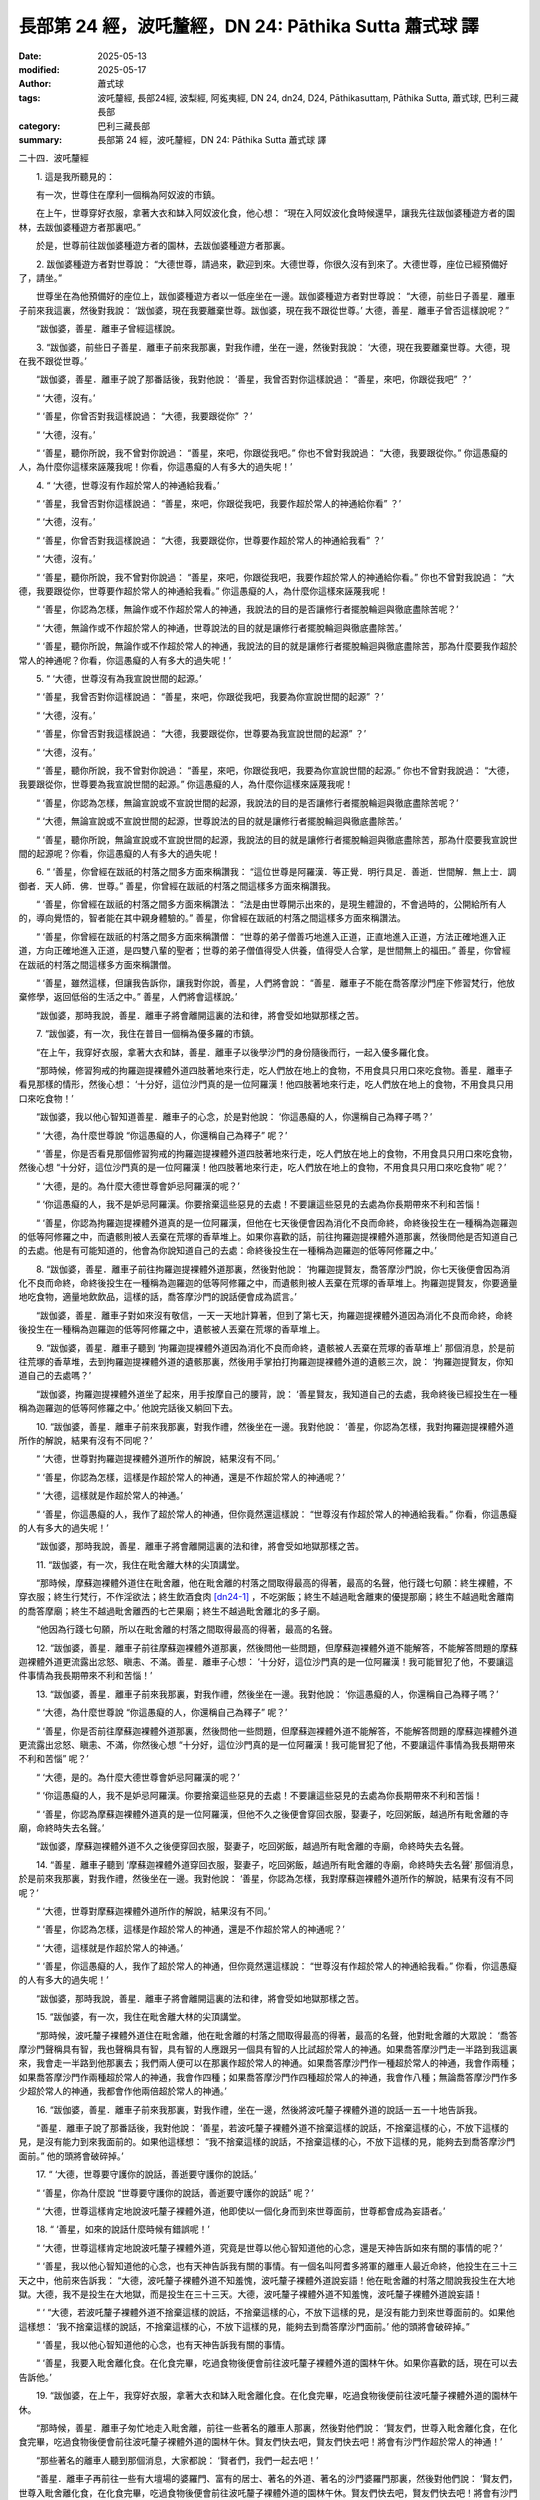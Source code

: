 長部第 24 經，波吒釐經，DN 24: Pāthika Sutta 蕭式球 譯
==========================================================

:date: 2025-05-13
:modified: 2025-05-17
:author: 蕭式球
:tags: 波吒釐經, 長部24經, 波梨經, 阿㝹夷經, DN 24, dn24, D24, Pāthikasuttaṃ, Pāthika Sutta, 蕭式球, 巴利三藏長部
:category: 巴利三藏長部
:summary: 長部第 24 經，波吒釐經，DN 24: Pāthika Sutta 蕭式球 譯



二十四．波吒釐經

　　1. 這是我所聽見的：

　　有一次，世尊住在摩利一個稱為阿奴波的市鎮。

　　在上午，世尊穿好衣服，拿著大衣和缽入阿奴波化食，他心想： “現在入阿奴波化食時候還早，讓我先往跋伽婆種遊方者的園林，去跋伽婆種遊方者那裏吧。”

　　於是，世尊前往跋伽婆種遊方者的園林，去跋伽婆種遊方者那裏。

　　2. 跋伽婆種遊方者對世尊說： “大德世尊，請過來，歡迎到來。大德世尊，你很久沒有到來了。大德世尊，座位已經預備好了，請坐。”

　　世尊坐在為他預備好的座位上，跋伽婆種遊方者以一低座坐在一邊。跋伽婆種遊方者對世尊說： “大德，前些日子善星．離車子前來我這裏，然後對我說： ‘跋伽婆，現在我要離棄世尊。跋伽婆，現在我不跟從世尊。’ 大德，善星．離車子曾否這樣說呢？”

　　“跋伽婆，善星．離車子曾經這樣說。

　　3. “跋伽婆，前些日子善星．離車子前來我那裏，對我作禮，坐在一邊，然後對我說： ‘大德，現在我要離棄世尊。大德，現在我不跟從世尊。’

　　“跋伽婆，善星．離車子說了那番話後，我對他說： ‘善星，我曾否對你這樣說過： “善星，來吧，你跟從我吧” ？’

　　“ ‘大德，沒有。’

　　“ ‘善星，你曾否對我這樣說過： “大德，我要跟從你” ？’

　　“ ‘大德，沒有。’

　　“ ‘善星，聽你所說，我不曾對你說過： “善星，來吧，你跟從我吧。” 你也不曾對我說過： “大德，我要跟從你。” 你這愚癡的人，為什麼你這樣來誣蔑我呢！你看，你這愚癡的人有多大的過失呢！’

　　4. “ ‘大德，世尊沒有作超於常人的神通給我看。’

　　“ ‘善星，我曾否對你這樣說過： “善星，來吧，你跟從我吧，我要作超於常人的神通給你看” ？’

　　“ ‘大德，沒有。’

　　“ ‘善星，你曾否對我這樣說過： “大德，我要跟從你，世尊要作超於常人的神通給我看” ？’

　　“ ‘大德，沒有。’

　　“ ‘善星，聽你所說，我不曾對你說過： “善星，來吧，你跟從我吧，我要作超於常人的神通給你看。” 你也不曾對我說過： “大德，我要跟從你，世尊要作超於常人的神通給我看。” 你這愚癡的人，為什麼你這樣來誣蔑我呢！

　　“ ‘善星，你認為怎樣，無論作或不作超於常人的神通，我說法的目的是否讓修行者擺脫輪迴與徹底盡除苦呢？’

　　“ ‘大德，無論作或不作超於常人的神通，世尊說法的目的就是讓修行者擺脫輪迴與徹底盡除苦。’

　　“ ‘善星，聽你所說，無論作或不作超於常人的神通，我說法的目的就是讓修行者擺脫輪迴與徹底盡除苦，那為什麼要我作超於常人的神通呢？你看，你這愚癡的人有多大的過失呢！’

　　5. “ ‘大德，世尊沒有為我宣說世間的起源。’

　　“ ‘善星，我曾否對你這樣說過： “善星，來吧，你跟從我吧，我要為你宣說世間的起源” ？’

　　“ ‘大德，沒有。’

　　“ ‘善星，你曾否對我這樣說過： “大德，我要跟從你，世尊要為我宣說世間的起源” ？’

　　“ ‘大德，沒有。’

　　“ ‘善星，聽你所說，我不曾對你說過： “善星，來吧，你跟從我吧，我要為你宣說世間的起源。” 你也不曾對我說過： “大德，我要跟從你，世尊要為我宣說世間的起源。” 你這愚癡的人，為什麼你這樣來誣蔑我呢！

　　“ ‘善星，你認為怎樣，無論宣說或不宣說世間的起源，我說法的目的是否讓修行者擺脫輪迴與徹底盡除苦呢？’

　　“ ‘大德，無論宣說或不宣說世間的起源，世尊說法的目的就是讓修行者擺脫輪迴與徹底盡除苦。’

　　“ ‘善星，聽你所說，無論宣說或不宣說世間的起源，我說法的目的就是讓修行者擺脫輪迴與徹底盡除苦，那為什麼要我宣說世間的起源呢？你看，你這愚癡的人有多大的過失呢！

　　6. “ ‘善星，你曾經在跋祇的村落之間多方面來稱讚我： “這位世尊是阿羅漢．等正覺．明行具足．善逝．世間解．無上士．調御者．天人師．佛．世尊。” 善星，你曾經在跋祇的村落之間這樣多方面來稱讚我。

　　“ ‘善星，你曾經在跋祇的村落之間多方面來稱讚法： “法是由世尊開示出來的，是現生體證的，不會過時的，公開給所有人的，導向覺悟的，智者能在其中親身體驗的。” 善星，你曾經在跋祇的村落之間這樣多方面來稱讚法。

　　“ ‘善星，你曾經在跋祇的村落之間多方面來稱讚僧： “世尊的弟子僧善巧地進入正道，正直地進入正道，方法正確地進入正道，方向正確地進入正道，是四雙八輩的聖者；世尊的弟子僧值得受人供養，值得受人合掌，是世間無上的福田。” 善星，你曾經在跋祇的村落之間這樣多方面來稱讚僧。

　　“ ‘善星，雖然這樣，但讓我告訴你，讓我對你說，善星，人們將會說： “善星．離車子不能在喬答摩沙門座下修習梵行，他放棄修學，返回低俗的生活之中。” 善星，人們將會這樣說。’

　　“跋伽婆，那時我說，善星．離車子將會離開這裏的法和律，將會受如地獄那樣之苦。

　　7. “跋伽婆，有一次，我住在普目一個稱為優多羅的市鎮。

　　“在上午，我穿好衣服，拿著大衣和缽，善星．離車子以後學沙門的身份隨後而行，一起入優多羅化食。

　　“那時候，修習狗戒的拘羅迦提裸體外道四肢著地來行走，吃人們放在地上的食物，不用食具只用口來吃食物。善星．離車子看見那樣的情形，然後心想： ‘十分好，這位沙門真的是一位阿羅漢！他四肢著地來行走，吃人們放在地上的食物，不用食具只用口來吃食物！’

　　“跋伽婆，我以他心智知道善星．離車子的心念，於是對他說： ‘你這愚癡的人，你還稱自己為釋子嗎？’

　　“ ‘大德，為什麼世尊說 “你這愚癡的人，你還稱自己為釋子” 呢？’

　　“ ‘善星，你是否看見那個修習狗戒的拘羅迦提裸體外道四肢著地來行走，吃人們放在地上的食物，不用食具只用口來吃食物，然後心想 “十分好，這位沙門真的是一位阿羅漢！他四肢著地來行走，吃人們放在地上的食物，不用食具只用口來吃食物” 呢？’

　　“ ‘大德，是的。為什麼大德世尊會妒忌阿羅漢的呢？’

　　“ ‘你這愚癡的人，我不是妒忌阿羅漢。你要捨棄這些惡見的去處！不要讓這些惡見的去處為你長期帶來不利和苦惱！

　　“ ‘善星，你認為拘羅迦提裸體外道真的是一位阿羅漢，但他在七天後便會因為消化不良而命終，命終後投生在一種稱為迦羅迦的低等阿修羅之中，而遺骸則被人丟棄在荒塚的香草堆上。如果你喜歡的話，前往拘羅迦提裸體外道那裏，然後問他是否知道自己的去處。他是有可能知道的，他會為你說知道自己的去處：命終後投生在一種稱為迦羅迦的低等阿修羅之中。’

　　8. “跋伽婆，善星．離車子前往拘羅迦提裸體外道那裏，然後對他說： ‘拘羅迦提賢友，喬答摩沙門說，你七天後便會因為消化不良而命終，命終後投生在一種稱為迦羅迦的低等阿修羅之中，而遺骸則被人丟棄在荒塚的香草堆上。拘羅迦提賢友，你要適量地吃食物，適量地飲飲品，這樣的話，喬答摩沙門的說話便會成為謊言。’

　　“跋伽婆，善星．離車子對如來沒有敬信，一天一天地計算著，但到了第七天，拘羅迦提裸體外道因為消化不良而命終，命終後投生在一種稱為迦羅迦的低等阿修羅之中，遺骸被人丟棄在荒塚的香草堆上。

　　9. “跋伽婆，善星．離車子聽到 ‘拘羅迦提裸體外道因為消化不良而命終，遺骸被人丟棄在荒塚的香草堆上’ 那個消息，於是前往荒塚的香草堆，去到拘羅迦提裸體外道的遺骸那裏，然後用手掌拍打拘羅迦提裸體外道的遺骸三次，說： ‘拘羅迦提賢友，你知道自己的去處嗎？’

　　“跋伽婆，拘羅迦提裸體外道坐了起來，用手按摩自己的腰背，說： ‘善星賢友，我知道自己的去處，我命終後已經投生在一種稱為迦羅迦的低等阿修羅之中。’ 他說完話後又躺回下去。

　　10. “跋伽婆，善星．離車子前來我那裏，對我作禮，然後坐在一邊。我對他說： ‘善星，你認為怎樣，我對拘羅迦提裸體外道所作的解說，結果有沒有不同呢？’

　　“ ‘大德，世尊對拘羅迦提裸體外道所作的解說，結果沒有不同。’

　　“ ‘善星，你認為怎樣，這樣是作超於常人的神通，還是不作超於常人的神通呢？’

　　“ ‘大德，這樣就是作超於常人的神通。’

　　“ ‘善星，你這愚癡的人，我作了超於常人的神通，但你竟然還這樣說： “世尊沒有作超於常人的神通給我看。” 你看，你這愚癡的人有多大的過失呢！’

　　“跋伽婆，那時我說，善星．離車子將會離開這裏的法和律，將會受如地獄那樣之苦。

　　11. “跋伽婆，有一次，我住在毗舍離大林的尖頂講堂。

　　“那時候，摩蘇迦裸體外道住在毗舍離，他在毗舍離的村落之間取得最高的得著，最高的名聲，他行踐七句願：終生裸體，不穿衣服；終生行梵行，不作淫欲法；終生飲酒食肉 [dn24-1]_ ，不吃粥飯；終生不越過毗舍離東的優提那廟；終生不越過毗舍離南的喬答摩廟；終生不越過毗舍離西的七芒果廟；終生不越過毗舍離北的多子廟。

　　“他因為行踐七句願，所以在毗舍離的村落之間取得最高的得著，最高的名聲。

　　12. “跋伽婆，善星．離車子前往摩蘇迦裸體外道那裏，然後問他一些問題，但摩蘇迦裸體外道不能解答，不能解答問題的摩蘇迦裸體外道更流露出忿怒、瞋恚、不滿。善星．離車子心想： ‘十分好，這位沙門真的是一位阿羅漢！我可能冒犯了他，不要讓這件事情為我長期帶來不利和苦惱！’

　　13. “跋伽婆，善星．離車子前來我那裏，對我作禮，然後坐在一邊。我對他說： ‘你這愚癡的人，你還稱自己為釋子嗎？’

　　“ ‘大德，為什麼世尊說 “你這愚癡的人，你還稱自己為釋子” 呢？’

　　“ ‘善星，你是否前往摩蘇迦裸體外道那裏，然後問他一些問題，但摩蘇迦裸體外道不能解答，不能解答問題的摩蘇迦裸體外道更流露出忿怒、瞋恚、不滿，你然後心想 “十分好，這位沙門真的是一位阿羅漢！我可能冒犯了他，不要讓這件事情為我長期帶來不利和苦惱” 呢？’

　　“ ‘大德，是的。為什麼大德世尊會妒忌阿羅漢的呢？’

　　“ ‘你這愚癡的人，我不是妒忌阿羅漢。你要捨棄這些惡見的去處！不要讓這些惡見的去處為你長期帶來不利和苦惱！

　　“ ‘善星，你認為摩蘇迦裸體外道真的是一位阿羅漢，但他不久之後便會穿回衣服，娶妻子，吃回粥飯，越過所有毗舍離的寺廟，命終時失去名聲。’

　　“跋伽婆，摩蘇迦裸體外道不久之後便穿回衣服，娶妻子，吃回粥飯，越過所有毗舍離的寺廟，命終時失去名聲。

　　14. “善星．離車子聽到 ‘摩蘇迦裸體外道穿回衣服，娶妻子，吃回粥飯，越過所有毗舍離的寺廟，命終時失去名聲’ 那個消息，於是前來我那裏，對我作禮，然後坐在一邊。我對他說： ‘善星，你認為怎樣，我對摩蘇迦裸體外道所作的解說，結果有沒有不同呢？’

　　“ ‘大德，世尊對摩蘇迦裸體外道所作的解說，結果沒有不同。’

　　“ ‘善星，你認為怎樣，這樣是作超於常人的神通，還是不作超於常人的神通呢？’

　　“ ‘大德，這樣就是作超於常人的神通。’

　　“ ‘善星，你這愚癡的人，我作了超於常人的神通，但你竟然還這樣說： “世尊沒有作超於常人的神通給我看。” 你看，你這愚癡的人有多大的過失呢！’

　　“跋伽婆，那時我說，善星．離車子將會離開這裏的法和律，將會受如地獄那樣之苦。

　　15. “跋伽婆，有一次，我住在毗舍離大林的尖頂講堂。

　　“那時候，波吒釐子裸體外道住在毗舍離，他在毗舍離的村落之間取得最高的得著，最高的名聲，他對毗舍離的大眾說： ‘喬答摩沙門聲稱具有智，我也聲稱具有智，具有智的人應跟另一個具有智的人比試超於常人的神通。如果喬答摩沙門走一半路到我這裏來，我會走一半路到他那裏去；我們兩人便可以在那裏作超於常人的神通。如果喬答摩沙門作一種超於常人的神通，我會作兩種；如果喬答摩沙門作兩種超於常人的神通，我會作四種；如果喬答摩沙門作四種超於常人的神通，我會作八種；無論喬答摩沙門作多少超於常人的神通，我都會作他兩倍超於常人的神通。’

　　16. “跋伽婆，善星．離車子前來我那裏，對我作禮，坐在一邊，然後將波吒釐子裸體外道的說話一五一十地告訴我。

　　“善星．離車子說了那番話後，我對他說： ‘善星，若波吒釐子裸體外道不捨棄這樣的說話，不捨棄這樣的心，不放下這樣的見，是沒有能力到來我面前的。如果他這樣想： “我不捨棄這樣的說話，不捨棄這樣的心，不放下這樣的見，能夠去到喬答摩沙門面前。” 他的頭將會破碎掉。’

　　17. “ ‘大德，世尊要守護你的說話，善逝要守護你的說話。’

　　“ ‘善星，你為什麼說 “世尊要守護你的說話，善逝要守護你的說話” 呢？’

　　“ ‘大德，世尊這樣肯定地說波吒釐子裸體外道，他即使以一個化身而到來世尊面前，世尊都會成為妄語者。’

　　18. “ ‘善星，如來的說話什麼時候有錯誤呢！’

　　“ ‘大德，世尊這樣肯定地說波吒釐子裸體外道，究竟是世尊以他心智知道他的心念，還是天神告訴如來有關的事情的呢？’

　　“ ‘善星，我以他心智知道他的心念，也有天神告訴我有關的事情。有一個名叫阿耆多將軍的離車人最近命終，他投生在三十三天之中，他前來告訴我： “大德，波吒釐子裸體外道不知羞愧，波吒釐子裸體外道說妄語！他在毗舍離的村落之間說我投生在大地獄。大德，我不是投生在大地獄，而是投生在三十三天。大德，波吒釐子裸體外道不知羞愧，波吒釐子裸體外道說妄語！

　　“ ‘ “大德，若波吒釐子裸體外道不捨棄這樣的說話，不捨棄這樣的心，不放下這樣的見，是沒有能力到來世尊面前的。如果他這樣想： ‘我不捨棄這樣的說話，不捨棄這樣的心，不放下這樣的見，能夠去到喬答摩沙門面前。’ 他的頭將會破碎掉。”

　　“ ‘善星，我以他心智知道他的心念，也有天神告訴我有關的事情。

　　“ ‘善星，我要入毗舍離化食。在化食完畢，吃過食物後便會前往波吒釐子裸體外道的園林午休。如果你喜歡的話，現在可以去告訴他。’

　　19. “跋伽婆，在上午，我穿好衣服，拿著大衣和缽入毗舍離化食。在化食完畢，吃過食物後便前往波吒釐子裸體外道的園林午休。

　　“那時候，善星．離車子匆忙地走入毗舍離，前往一些著名的離車人那裏，然後對他們說： ‘賢友們，世尊入毗舍離化食，在化食完畢，吃過食物後便會前往波吒釐子裸體外道的園林午休。賢友們快去吧，賢友們快去吧！將會有沙門作超於常人的神通！’

　　“那些著名的離車人聽到那個消息，大家都說： ‘賢者們，我們一起去吧！’

　　“善星．離車子再前往一些有大壇場的婆羅門、富有的居士、著名的外道、著名的沙門婆羅門那裏，然後對他們說： ‘賢友們，世尊入毗舍離化食，在化食完畢，吃過食物後便會前往波吒釐子裸體外道的園林午休。賢友們快去吧，賢友們快去吧！將會有沙門作超於常人的神通！’

　　“那些有大壇場的婆羅門、富有的居士、著名的外道、著名的沙門婆羅門聽到那個消息，大家都說： ‘賢者們，我們一起去吧！’

　　“那時候，那些著名的離車人、有大壇場的婆羅門、富有的居士、著名的外道、著名的沙門婆羅門一起前往波吒釐子裸體外道的園林，那個大眾有無數百人、無數千人。

　　20. “跋伽婆，波吒釐子裸體外道聽到那個消息： ‘很多著名的離車人、有大壇場的婆羅門、富有的居士、著名的外道、著名的沙門婆羅門一起來到自己的園林，還有喬答摩沙門坐在自己的園林午休。’ 他感到恐懼、緊張、害怕、驚慌、毛骨悚然，於是前往填杜迦奴遊方者的園林躲避。

　　“大眾聽到 ‘波吒釐子裸體外道前往填杜迦奴遊方者的園林躲避’ 那個消息，於是吩咐一個下人： ‘賢者，來吧，你前往填杜迦奴遊方者的園林，去波吒釐子裸體外道那裏，然後對他說： “波吒釐子賢友，很多著名的離車人、有大壇場的婆羅門、富有的居士、著名的外道、著名的沙門婆羅門一起來到賢友的園林，還有喬答摩沙門坐在賢友的園林午休。波吒釐子賢友，你曾對毗舍離的大眾說，喬答摩沙門聲稱具有智，你也聲稱具有智，具有智的人應跟另一個具有智的人比試超於常人的神通。如果喬答摩沙門走一半路到你這裏來，你會走一半路到他那裏去；你們兩人便可以在那裏作超於常人的神通。如果喬答摩沙門作一種超於常人的神通，你會作兩種；如果喬答摩沙門作兩種超於常人的神通，你會作四種；如果喬答摩沙門作四種超於常人的神通，你會作八種；無論喬答摩沙門作多少超於常人的神通，你都會作他兩倍超於常人的神通。波吒釐子賢友，快走一半路吧，喬答摩沙門已經走了全程的路去到賢友的園林，然後坐下來午休了。” ’

　　21. “跋伽婆，那個下人回答大眾： ‘好的。’ 於是前往填杜迦奴遊方者的園林，去到波吒釐子裸體外道那裏，然後將大眾的說話告訴他。

　　“那個下人說了那番話後，波吒釐子裸體外道對他說： ‘賢友，我立即去。賢友，我立即去。’ 波吒釐子裸體外道說完話後，在座位上扭動，怎樣也不能起座。

　　“那個下人對他說： ‘波吒釐子賢友，你怎麼樣，究竟是你的臀部黏著坐具，還是坐具黏著你的臀部？你說立即去，但又在座位上扭動，怎樣也不能起座。’

　　“那個下人說了那番話後，波吒釐子裸體外道再對他說： ‘賢友，我立即去。賢友，我立即去。’ 波吒釐子裸體外道說完話後，還是在座位上扭動，怎樣也不能起座。

　　22. “跋伽婆，那個下人看了波吒釐子裸體外道狼狽不堪的境況，於是回去大眾那裏，然後告訴他們： ‘波吒釐子裸體外道狼狽不堪，他說立即來，但又在座位上扭動，怎樣也不能起座。’

　　“那個下人說了那番話後，我對大眾說： ‘賢友們，若波吒釐子裸體外道不捨棄這樣的說話，不捨棄這樣的心，不放下這樣的見，是沒有能力到來我面前的。如果他這樣想： “我不捨棄這樣的說話，不捨棄這樣的心，不放下這樣的見，能夠去到喬答摩沙門面前。” 他的頭將會破碎掉。’
　　
　　第一誦完

------

　　1. “跋伽婆，那時候，有一個離車人的大臣起座，然後對大眾說： ‘賢者們，既然這樣，你們在這裏等一會兒，讓我去波吒釐子裸體外道那裏，我將能把他帶到這個大眾中來。’

　　“於是，那個大臣前往填杜迦奴遊方者的園林，去到波吒釐子裸體外道那裏，然後將大眾的說話告訴他。

　　2. “跋伽婆，那個大臣說了那番話後，波吒釐子裸體外道對他說： ‘賢友，我立即去。賢友，我立即去。’ 波吒釐子裸體外道說完話後，在座位上扭動，怎樣也不能起座。

　　“那個大臣對他說： ‘波吒釐子賢友，你怎麼樣，究竟是你的臀部黏著坐具，還是坐具黏著你的臀部？你說立即去，但又在座位上扭動，怎樣也不能起座。’

　　“那個大臣說了那番話後，波吒釐子裸體外道再對他說： ‘賢友，我立即去。賢友，我立即去。’ 波吒釐子裸體外道說完話後，還是在座位上扭動，怎樣也不能起座。

　　3. “跋伽婆，那個大臣看了波吒釐子裸體外道狼狽不堪的境況，於是回去大眾那裏，然後告訴他們： ‘波吒釐子裸體外道狼狽不堪，他說立即來，但又在座位上扭動，怎樣也不能起座。’

　　“那個大臣說了那番話後，我對大眾說： ‘賢友們，若波吒釐子裸體外道不捨棄這樣的說話，不捨棄這樣的心，不放下這樣的見，是沒有能力到來我面前的。如果他這樣想： “我不捨棄這樣的說話，不捨棄這樣的心，不放下這樣的見，能夠去到喬答摩沙門面前。” 他的頭將會破碎掉。如果離車人想用皮帶套著波吒釐子裸體外道，然後用牛拖他過來的話，或是皮帶會斷掉，或是波吒釐子裸體外道會斷掉。’

　　4. “跋伽婆，那時候，木缽遊方者的弟子吒利耶起座，然後對大眾說： ‘賢者們，既然這樣，你們在這裏等一會兒，讓我去波吒釐子裸體外道那裏，我將能把他帶到這個大眾中來。’

　　“於是，吒利耶前往填杜迦奴遊方者的園林，去到波吒釐子裸體外道那裏，將大眾的說話告訴他，然後再對他說： ‘波吒釐子賢友，你來吧。只要你來，你便會勝，喬答摩沙門便會敗了。’

　　5. “跋伽婆，吒利耶說了那番話後，波吒釐子裸體外道對他說： ‘賢友，我立即去。賢友，我立即去。’ 波吒釐子裸體外道說完話後，在座位上扭動，怎樣也不能起座。

　　“吒利耶對他說： ‘波吒釐子賢友，你怎麼樣，究竟是你的臀部黏著坐具，還是坐具黏著你的臀部？你說立即去，但又在座位上扭動，怎樣也不能起座。’

　　“吒利耶說了那番話後，波吒釐子裸體外道再對他說： ‘賢友，我立即去。賢友，我立即去。’ 波吒釐子裸體外道說完話後，還是在座位上扭動，怎樣也不能起座。

　　6. “跋伽婆，吒利耶看了波吒釐子裸體外道狼狽不堪的境況，於是對他說： ‘波吒釐子賢友，從前，身為野獸之王的獅子心想： “讓我依止密林來生活，安頓在獸穴之中吧。當我安頓下來後，每天在黃昏的時候從獸穴出來，先作一輪伸腰，之後環視四方，再作三次獅子吼，然後便外出獵食。我要到獸群中獵食美味的動物，吃牠們的嫩肉，然後便返回獸穴之中。”

　　“ ‘波吒釐子賢友，於是，身為野獸之王的獅子依止密林來生活，安頓在獸穴之中。當牠安頓下來後，每天在黃昏的時候從獸穴出來，先作一輪伸腰，之後環視四方，再作三次獅子吼，然後便外出獵食。牠到獸群中獵食美味的動物，吃牠們的嫩肉，然後便返回獸穴之中。

　　7. “ ‘波吒釐子賢友，有一隻自命不凡和有幾分氣力的老豺，靠獅子吃剩的食物來生活，牠心想： “跟我來比，野獸之王的獅子算是什麼呢！讓我也依止密林來生活，安頓在獸穴之中吧。當我安頓下來後，每天在黃昏的時候從獸穴出來，先作一輪伸腰，之後環視四方，再作三次獅子吼，然後便外出獵食。我要到獸群中獵食美味的動物，吃牠們的嫩肉，然後便返回獸穴之中。”

　　“ ‘波吒釐子賢友，於是，老豺依止密林來生活，安頓在獸穴之中。當牠安頓下來後，在黃昏的時候從獸穴出來，先作一輪伸腰，之後環視四方，然後想作三次獅子吼。但是，豺是作不出獅子吼的，只能作出豺鳴。跟獅子吼來比，豺的鳴叫聲算是什麼呢！

　　“ ‘波吒釐子賢友，同樣地，你依仗善逝的名聲來生活，像吃善逝吃剩的食物那樣，還想跟如來．阿羅漢．等正覺來比試。跟如來．阿羅漢．等正覺來比，低劣的波吒釐子算是什麼呢！’

　　8. “跋伽婆，吒利耶說了這個譬喻，不能令波吒釐子裸體外道離開他的座位，於是再對他說：

| 	　　“ ‘老豺自視為雄獅，
| 	　　　百獸之中自稱王，
| 	　　　但只能作豺鳴叫，
| 	　　　跟獅子吼何能比！
| 	

　　“ ‘波吒釐子賢友，同樣地，你依仗善逝的名聲來生活，像吃善逝吃剩的食物那樣，還想跟如來．阿羅漢．等正覺來比試。跟如來．阿羅漢．等正覺來比，低劣的波吒釐子算是什麼呢！’

　　9. “跋伽婆，吒利耶說了這個譬喻，也不能令波吒釐子裸體外道離開他的座位，於是再對他說：

| 	　　“ ‘依他名聲而生活，
| 	　　　跟隨別人之殘食，
| 	　　　不見自己之本質，
| 	　　　老豺視己為猛獸，
| 	　　　但只能作豺鳴叫，
| 	　　　跟獅子吼何能比！
| 	


　　“ ‘波吒釐子賢友，同樣地，你依仗善逝的名聲來生活，像吃善逝吃剩的食物那樣，還想跟如來．阿羅漢．等正覺來比試。跟如來．阿羅漢．等正覺來比，低劣的波吒釐子算是什麼呢！’

　　10. “跋伽婆，吒利耶說了這個譬喻，也不能令波吒釐子裸體外道離開他的座位，於是再對他說：

| 	　　“ ‘老豺飽食蛙與鼠，
| 	　　　或食荒塚中遺骸，
| 	　　　然後入於空林中，
| 	　　　百獸之中自稱王，
| 	　　　但只能作豺鳴叫，
| 	　　　跟獅子吼何能比！
| 	

　　“ ‘波吒釐子賢友，同樣地，你依仗善逝的名聲來生活，像吃善逝吃剩的食物那樣，還想跟如來．阿羅漢．等正覺來比試。跟如來．阿羅漢．等正覺來比，低劣的波吒釐子算是什麼呢！’

　　11. “跋伽婆，吒利耶說了這個譬喻，也不能令波吒釐子裸體外道離開他的座位，於是回到大眾那裏，然後告訴他們： ‘賢者們，波吒釐子裸體外道狼狽不堪，他說立即來，但又在座位上扭動，怎樣也不能起座。’

　　12. “跋伽婆，吒利耶說了那番話後，我對大眾說： ‘賢友們，若波吒釐子裸體外道不捨棄這樣的說話，不捨棄這樣的心，不放下這樣的見，是沒有能力到來我面前的。如果他這樣想： “我不捨棄這樣的說話，不捨棄這樣的心，不放下這樣的見，能夠去到喬答摩沙門面前。” 他的頭將會破碎掉。如果離車人想用皮帶套著波吒釐子裸體外道，然後用牛拖他過來的話，或是皮帶會斷掉，或是波吒釐子裸體外道會斷掉。’

　　13. “跋伽婆，那時候，我為大眾說法，對他們開示，對他們教導，使他們景仰，使他們歡喜，令他們從大結縛之中解脫出來。我為八萬四千個眾生拔除苦難，之後我進入火界定，上昇至七棵棕櫚樹高度的空中，身體散發各種光亮、各種火焰、各種香氣，遍及七棵棕櫚樹的範圍，然後出現在大林的尖頂講堂之中。

　　“跋伽婆，那時候，善星．離車子前來我那裏，對我作禮，然後坐在一邊。我對他說： ‘善星，你認為怎樣，我對波吒釐子裸體外道所作的解說，結果有沒有不同呢？’

　　“ ‘大德，世尊對波吒釐子裸體外道所作的解說，結果沒有不同。’

　　“ ‘善星，你認為怎樣，這樣是作超於常人的神通，還是不作超於常人的神通呢？’

　　“ ‘大德，這樣就是作超於常人的神通。’

　　“ ‘善星，你這愚癡的人，我作了超於常人的神通，但你竟然還這樣說： “世尊沒有作超於常人的神通給我看。” 你看，你這愚癡的人有多大的過失呢！’

　　“跋伽婆，那時我說，善星．離車子將會離開這裏的法和律，將會受如地獄那樣之苦。

　　14. “跋伽婆，我知道世間的起源，我也知道更深入的世間起源 [dn24-2]_ ；知道更深入的世間起源便會沒有取著，沒有取著便會親身體會寂滅。如來有這種知，所以是不會經歷不幸的。

　　“跋伽婆，有些沙門婆羅門宣說：他們的師承說，世間的起源由自在天、梵天而來。

　　“我會前往他們那裏，然後問他們： ‘聽說賢友們的師承說，世間的起源由自在天、梵天而來。這是真的嗎？’

　　“他們會答是，我會再問他們： ‘根據你們的師承說，世間的起源由自在天、梵天而來。當中的過程是怎麼樣的呢？’

　　“他們將不能解答我的問題，因為不能解答而問我，我便會為他們解說：

　　15. “ ‘賢友們，世間長久時間之前在成劫的時候，大多數眾生投生在光音天之中。他們以善意所生，以喜悅為食糧，自身有光芒，在空中行走，端嚴。他們長久在那裏生活。

　　“ ‘賢友們，在過了長久的時間到了壞劫的時候，有一個空梵天宮出現。在光音天之中有一個眾生由於壽盡、福盡，死後投生在空梵天宮。他以善意所生，以喜悅為食糧，自身有光芒，在空中行走，端嚴。他長久在那裏生活。

　　“ ‘當他長時間單獨生活時，生起了不安、不悅、困惱，心想： “什麼時候才有其他眾生到這裏來呢！” 這時候，在光音天之中又有另一些眾生由於壽盡、福盡，死後投生在這個梵天宮，他們成為梵天眾。他們也是以善意所生，以喜悅為食糧，自身有光芒，在空中行走，端嚴。他們長久在那裏生活。

　　16. “ ‘賢友們，第一個投生在那裏的眾生心想： “我是梵天，是大梵．征服者．無敵者．全見者．全能者．帝主．創造者．造物者．至高無上者．驅動者．降伏者．眾生之父。其他眾生都是由我化現出來的，這是什麼原因呢？之前我心想： ‘什麼時候才有其他眾生到這裏來呢！’ 因為我有這種決意，所以便有這些眾生到這裏來了。”

　　“ ‘之後投生在那裏的眾生心想： “這位賢者是一位梵天，是大梵．征服者．無敵者．全見者．全能者．帝主．創造者．造物者．至高無上者．驅動者．降伏者．眾生之父。我們都是由這位梵天賢者化現出來的，這是什麼原因呢？我們看見他是第一個投生在這裏的，我們是之後才投生在這裏的。”

　　17. “ ‘賢友們，第一個投生在那裏的眾生壽命比較長、外觀比較好、能力比較大，之後投生在那裏的眾生壽命比較短、外觀比較差、能力比較小。

　　“ ‘賢友們，那些壽命比較短、外觀比較差、能力比較小的眾生在那裏死亡之後，是有可能投生到我們這裏來的。當他們投生到這裏來的時候，出家過沒有家庭的生活；當他們出家過沒有家庭生活的時候，勤奮、精勤、有修持、不放逸、正意、內心觸證定境。他們內心有定，能憶起過去生的事情。他們這樣說： “有位賢者是一位梵天，是大梵．征服者．無敵者．全見者．全能者．帝主．創造者．造物者．至高無上者．驅動者．降伏者．眾生之父。我們都是由這位梵天賢者化現出來的，他是常恆、牢固、持久、不變、一直長存下去的。我們由梵天化現，是無常、不牢固、短壽、會死亡的，現在投生到這裏來了。”

　　“ ‘賢友們，根據你們的師承說，世間的起源由自在天、梵天而來。當中的過程就是這樣的了。’

　　“跋伽婆，他們會說： ‘喬答摩賢友，這是我們的師承，現在由喬答摩尊者說出來。’

　　“跋伽婆，我知道世間的起源，我也知道更深入的世間起源；知道更深入的世間起源便會沒有取著，沒有取著便會親身體會寂滅。如來有這種知，所以是不會經歷不幸的。

　　18. “跋伽婆，有些沙門婆羅門宣說：他們的師承說，世間的起源由享樂腐化天而來。

　　“我會前往他們那裏，然後問他們： ‘聽說賢友們的師承說，世間的起源由享樂腐化天而來。這是真的嗎？’

　　“他們會答是，我會再問他們： ‘根據你們的師承說，世間的起源由享樂腐化天而來。當中的過程是怎麼樣的呢？’

　　“他們將不能解答我的問題，因為不能解答而問我，我便會為他們解說：

　　“ ‘賢友們，一些稱為 “享樂腐化” 的天神，他們持續不斷戲笑、享樂、尋歡作樂；當他們持續不斷戲笑、享樂、尋歡作樂的時候，心念便會迷癡；因為心念迷癡，所以在那裏死亡。

　　“ ‘賢友們，那些享樂腐化的天神在那裏死亡之後，是有可能投生到我們這裏來的。當他們投生到這裏來的時候，出家過沒有家庭的生活；當他們出家過沒有家庭生活的時候，勤奮、精勤、有修持、不放逸、正意、內心觸證定境。他們內心有定，能憶起過去生的事情。他們這樣說： “那些不腐化的天神賢者不會不斷戲笑、享樂、尋歡作樂；當他們不會不斷戲笑、享樂、尋歡作樂的時候，心念便不會迷癡；因為心念不迷癡，他們不會死亡。他們是常恆、牢固、持久、不變、一直長存下去的。我們是享樂腐化的天神，持續不斷戲笑、享樂、尋歡作樂；當我們持續不斷戲笑、享樂、尋歡作樂的時候，心念便會迷癡；因為心念迷癡，所以在那裏死亡。我們是無常、不牢固、短壽、會死亡的，現在投生到這裏來了。”

　　“ ‘賢友們，根據你們的師承說，世間的起源由享樂腐化天而來。當中的過程就是這樣的了。’

　　“跋伽婆，他們會說： ‘喬答摩賢友，這是我們的師承，現在由喬答摩尊者說出來。’

　　“跋伽婆，我知道世間的起源，我也知道更深入的世間起源；知道更深入的世間起源便會沒有取著，沒有取著便會親身體會寂滅。如來有這種知，所以是不會經歷不幸的。

　　19. “跋伽婆，有些沙門婆羅門宣說：他們的師承說，世間的起源由意腐化天而來。

　　“我會前往他們那裏，然後問他們： ‘聽說賢友們的師承說，世間的起源由意腐化天而來。這是真的嗎？’

　　“他們會答是，我會再問他們： ‘根據你們的師承說，世間的起源由意腐化天而來。當中的過程是怎麼樣的呢？’

　　“他們將不能解答我的問題，因為不能解答而問我，我便會為他們解說：

　　“ ‘賢友們，一些稱為 “意腐化” 的天神，他們不斷互相注視；當他們不斷互相注視時，互相的內心便會腐化；內心腐化便互相都會身疲累、心疲累。那些天神因此而死亡。

　　“ ‘賢友們，那些意腐化的天神在那裏死亡之後，是有可能投生到我們這裏來的。當他們投生到這裏來的時候，出家過沒有家庭的生活；當他們出家過沒有家庭生活的時候，勤奮、精勤、有修持、不放逸、正意、內心觸證定境。他們內心有定，能憶起過去生的事情。他們這樣說： “那些不腐化的天神賢者不會不斷互相注視，當他們不會不斷互相注視時內心便不會腐化，內心不會腐化便不會身疲累、心疲累，他們不會死亡。他們是常恆、牢固、持久、不變、一直長存下去的。我們意腐化的天神不斷互相注視；當我們不斷互相注視時，互相的內心便會腐化；內心腐化便互相都會身疲累、心疲累。我們因此而死亡。我們是無常、不牢固、短壽、會死亡的，現在投生到這裏來了。”

　　“ ‘賢友們，根據你們的師承說，世間的起源由意腐化天而來。當中的過程就是這樣的了。’

　　“跋伽婆，他們會說： ‘喬答摩賢友，這是我們的師承，現在由喬答摩尊者說出來。’

　　“跋伽婆，我知道世間的起源，我也知道更深入的世間起源；知道更深入的世間起源便會沒有取著，沒有取著便會親身體會寂滅。如來有這種知，所以是不會經歷不幸的。

　　20. “跋伽婆，有些沙門婆羅門宣說：他們的師承說，世間的起源是沒有原因而來的。

　　“我會前往他們那裏，然後問他們： ‘聽說賢友們的師承說，世間的起源是沒有原因而來的。這是真的嗎？’

　　“他們會答是，我會再問他們： ‘根據你們的師承說，世間的起源是沒有原因而來的。當中的過程是怎麼樣的呢？’

　　“他們將不能解答我的問題，因為不能解答而問我，我便會為他們解說：

　　“ ‘賢友們，一些稱為 “無想有情” 的天神，這些天神在生起想的時候便會死亡，這些眾生在那裏死亡之後，是有可能投生到我們這裏來的。當他們投生到這裏來的時候，出家過沒有家庭的生活；當他們出家過沒有家庭生活的時候，勤奮、精勤、有修持、不放逸、正意、內心觸證定境。他們內心有定，能憶起過去無想有情天所生起的想。他們這樣說： “我和世間的生起是沒有原因的。這是什麼原因呢？我之前是不存在的，現在成為一個眾生了。”

　　“ ‘賢友們，根據你們的師承說，世間的起源沒有原因而來。當中的過程就是這樣的了。’

　　“跋伽婆，他們會說： ‘喬答摩賢友，這是我們的師承，現在由喬答摩尊者說出來。’

　　“跋伽婆，我知道世間的起源，我也知道更深入的世間起源；知道更深入的世間起源便會沒有取著，沒有取著便會親身體會寂滅。如來有這種知，所以是不會經歷不幸的。

　　21. “跋伽婆，我是這樣說的，但一些沙門婆羅門不真、虛假、不確、不實地誹謗我： ‘喬答摩沙門和比丘說顛倒的法義。他們說，進入淨解脫的時候，會視所有事物為不淨。’

　　“跋伽婆，我不是那樣說的。跋伽婆，我說，進入淨解脫的時候，會視所有事物為清淨。”

　　“大德，那些說世尊和比丘顛倒的人，他們才是顛倒的。大德，我對世尊有淨信，知道世尊有能力為我說法，使我進入淨解脫的。”

　　“跋伽婆，你是一個外道，接受外道的教義，持外道的信願，修外道的修習，過外道的生活，這樣是很難進入淨解脫的。

　　“跋伽婆，你首先還是好好地守護著對我的淨信吧。”

　　“大德，如果我是一個外道，接受外道的教義，持外道的信願，修外道的修習，過外道的生活，這樣是很難進入淨解脫的話，那麼我首先還是好好地守護著對世尊的淨信。”

　　世尊說了以上的話後，跋伽婆種遊方者對世尊的說話心感高興，滿懷歡喜。
　　
　　第二誦完

-----------------------------------------------------------

取材自： `巴利文佛典翻譯 <https://www.chilin.org/news/news-detail.php?id=202&type=2>`__ 《長部》 `第三分 （24-34經） <https://www.chilin.org/upload/culture/doc/1666608298.pdf>`_ (PDF) （香港，「志蓮淨苑」-文化）

原先連結： http://www.chilin.edu.hk/edu/report_section_detail.asp?section_id=59&id=539
出現錯誤訊息：

| Microsoft OLE DB Provider for ODBC Drivers error '80004005'
| [Microsoft][ODBC Microsoft Access Driver]General error Unable to open registry key 'Temporary (volatile) Jet DSN for process 0x6a8 Thread 0x568 DBC 0x2064fcc Jet'.
| 
| /edu/include/i_database.asp, line 20
| 

------

備註
~~~~~~~~

.. [dn24-1] 根據漢譯本《長阿含經》的記載，這裏是不飲酒食肉。見《大正藏》第一冊六十六頁下。

.. [dn24-2] 根據漢譯本《長阿含經》的記載，更深入的世間起源是 “苦、集、滅、道、味、患、離” 的義理，詳細內容可參閱《大正藏》第一冊六十九頁中。凡夫因為不知這些義理，所以無始以來不斷使內在與外在的世間不斷流轉。

------

- `蕭式球 譯 經藏 長部 Majjhimanikāya <{filename}diigha-nikaaya-tr-by-siu-sk%zh>`__

- `巴利大藏經 經藏 長部 Majjhimanikāya <{filename}diigha-nikaaya%zh.rst>`__

- `經文選讀 <{filename}/articles/canon-selected/canon-selected%zh.rst>`__ 

- `Tipiṭaka 南傳大藏經; 巴利大藏經 <{filename}/articles/tipitaka/tipitaka%zh.rst>`__


..
  2025-05-17, created on 2025-05-13
